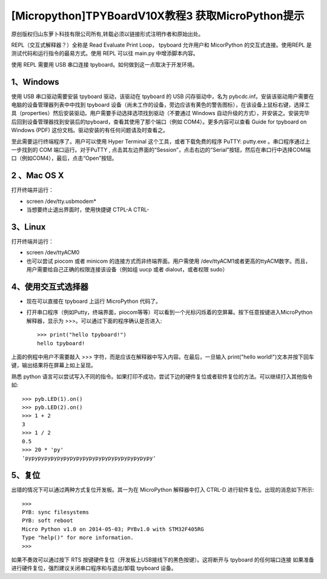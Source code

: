 [Micropython]TPYBoardV10X教程3 获取MicroPython提示
==========================================================

原创版权归山东萝卜科技有限公司所有,转载必须以链接形式注明作者和原始出处。

REPL（交互式解释器？）全称是 Read Evaluate Print Loop， tpyboard 允许用户和 MicorPython 的交互式连接。使用REPL 是测试代码和运行指令的最易方式。使用 REPL 可以往 main.py 中增添脚本内容。

使用 REPL 需要用 USB 串口连接 tpyboard。如何做到这一点取决于开发环境。

1、Windows
---------------------

使用 USB 串口驱动需要安装 tpyboard 驱动，该驱动在 tpyboard 的 USB 闪存驱动中，名为 pybcdc.inf。安装该驱动用户需要在电脑的设备管理器列表中中找到 tpyboard 设备（尚未工作的设备，旁边应该有黄色的警告图标），在该设备上鼠标右键，选择工具（properties）然后安装驱动。用户需要手动选择选项找到驱动（不要通过 Windows 自动升级的方式），并安装之。安装完毕后回到设备管理器找到安装后的tpyboard，查看其使用了那个端口（例如 COM4）。更多内容可以查看   Guide for tpyboard on Windows (PDF) 这份文档。驱动安装的有任何问题请及时查看之。

至此需要运行终端程序了。用户可以使用 Hyper Terminal 这个工具，或者下载免费的程序 PuTTY: putty.exe 。串口程序通过上一步找到的 COM 端口运行。对于PuTTY , 点击其左边界面的“Session”，点击右边的“Serial”按钮，然后在串口行中选择COM端口（例如COM4），最后，点击“Open”按钮。

2 、Mac OS X
----------------------------

打开终端并运行：

- screen /dev/tty.usbmodem*
- 当想要终止退出界面时，使用快捷键 CTPL-A CTRL-\

3、Linux
--------------------------

打开终端并运行：

- screen /dev/ttyACM0
- 也可以尝试 piocom 或者 minicom 的连接方式而非终端界面。用户需使用 /dev/ttyACM1或者更高的ttyACM数字。而且，用户需要给自己正确的权限连接该设备（例如组 uucp 或者 dialout，或者权限 sudo）

4、使用交互式选择器
------------------------------

- 现在可以直接在 tpyboard 上运行 MicroPython 代码了。

- 打开串口程序（例如Putty，终端界面，piocom等等）可以看到一个光标闪烁着的空屏幕。按下任意按键进入MicroPython 解释器，显示为 >>>。可以通过下面的程序确认是否进入::

		>>> print("hello tpyboard!")
		hello tpyboard!

上面的例程中用户不需要敲入 >>> 字符，而是应该在解释器中写入内容。在最后，一旦输入 print("hello world!")文本并按下回车键，输出结果将在屏幕上如上呈现。

熟悉 python 语言可以尝试写入不同的指令。如果打印不成功，尝试下边的硬件复位或者软件复位的方法。可以继续打入其他指令如::

		>>> pyb.LED(1).on()
		>>> pyb.LED(2).on()
		>>> 1 + 2
		3
		>>> 1 / 2
		0.5
		>>> 20 * 'py'
		'pypypypypypypypypypypypypypypypypypypypy'

5、复位
--------------------

出错的情况下可以通过两种方式复位开发板。其一为在 MicroPython 解释器中打入 CTRL-D 进行软件复位。出现的消息如下所示::

		>>>
		PYB: sync filesystems
		PYB: soft reboot
		Micro Python v1.0 on 2014-05-03; PYBv1.0 with STM32F405RG
		Type "help()" for more information.
		>>>

如果不奏效可以通过按下 RTS 按键硬件复位（开发板上USB接线下的黑色按键）。这将断开与 tpyboard 的任何端口连接
如果准备进行硬件复位，强烈建议关闭串口程序和与退出/卸载 tpyboard 设备。